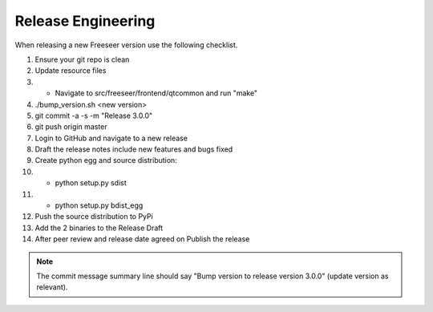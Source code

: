 Release Engineering
===================

When releasing a new Freeseer version use the following checklist.

#. Ensure your git repo is clean
#. Update resource files
#.  * Navigate to src/freeseer/frontend/qtcommon and run "make"
#. ./bump_version.sh <new version>
#. git commit -a -s -m "Release 3.0.0"
#. git push origin master
#. Login to GitHub and navigate to a new release
#. Draft the release notes include new features and bugs fixed
#. Create python egg and source distribution:
#.  * python setup.py sdist
#.  * python setup.py bdist_egg
#. Push the source distribution to PyPi
#. Add the 2 binaries to the Release Draft
#. After peer review and release date agreed on Publish the release

.. note::
  The commit message summary line should say "Bump version to release
  version 3.0.0" (update version as relevant).

